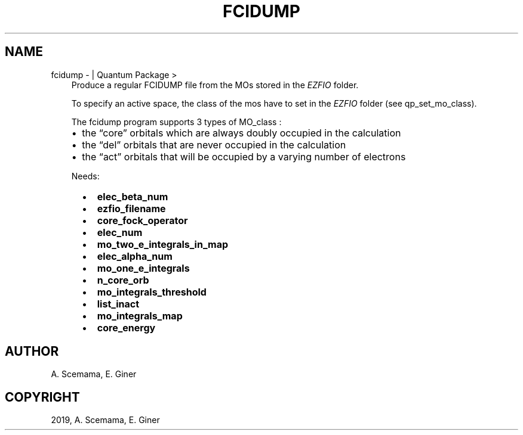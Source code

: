 .\" Man page generated from reStructuredText.
.
.TH "FCIDUMP" "1" "Jan 25, 2019" "2.0" "Quantum Package"
.SH NAME
fcidump \-  | Quantum Package >
.
.nr rst2man-indent-level 0
.
.de1 rstReportMargin
\\$1 \\n[an-margin]
level \\n[rst2man-indent-level]
level margin: \\n[rst2man-indent\\n[rst2man-indent-level]]
-
\\n[rst2man-indent0]
\\n[rst2man-indent1]
\\n[rst2man-indent2]
..
.de1 INDENT
.\" .rstReportMargin pre:
. RS \\$1
. nr rst2man-indent\\n[rst2man-indent-level] \\n[an-margin]
. nr rst2man-indent-level +1
.\" .rstReportMargin post:
..
.de UNINDENT
. RE
.\" indent \\n[an-margin]
.\" old: \\n[rst2man-indent\\n[rst2man-indent-level]]
.nr rst2man-indent-level -1
.\" new: \\n[rst2man-indent\\n[rst2man-indent-level]]
.in \\n[rst2man-indent\\n[rst2man-indent-level]]u
..
.INDENT 0.0
.INDENT 3.5
Produce a regular FCIDUMP file from the MOs stored in the \fI\%EZFIO\fP folder.
.sp
To specify an active space, the class of the mos have to set in the \fI\%EZFIO\fP folder (see qp_set_mo_class).
.sp
The fcidump program supports 3 types of MO_class :
.INDENT 0.0
.IP \(bu 2
the “core” orbitals which are always doubly occupied in the calculation
.IP \(bu 2
the “del” orbitals that are never occupied in the calculation
.IP \(bu 2
the “act” orbitals that will be occupied by a varying number of electrons
.UNINDENT
.sp
Needs:
.INDENT 0.0
.INDENT 2.0
.IP \(bu 2
\fBelec_beta_num\fP
.IP \(bu 2
\fBezfio_filename\fP
.IP \(bu 2
\fBcore_fock_operator\fP
.IP \(bu 2
\fBelec_num\fP
.UNINDENT
.INDENT 2.0
.IP \(bu 2
\fBmo_two_e_integrals_in_map\fP
.IP \(bu 2
\fBelec_alpha_num\fP
.IP \(bu 2
\fBmo_one_e_integrals\fP
.IP \(bu 2
\fBn_core_orb\fP
.UNINDENT
.INDENT 2.0
.IP \(bu 2
\fBmo_integrals_threshold\fP
.IP \(bu 2
\fBlist_inact\fP
.IP \(bu 2
\fBmo_integrals_map\fP
.IP \(bu 2
\fBcore_energy\fP
.UNINDENT
.UNINDENT
.UNINDENT
.UNINDENT
.SH AUTHOR
A. Scemama, E. Giner
.SH COPYRIGHT
2019, A. Scemama, E. Giner
.\" Generated by docutils manpage writer.
.
